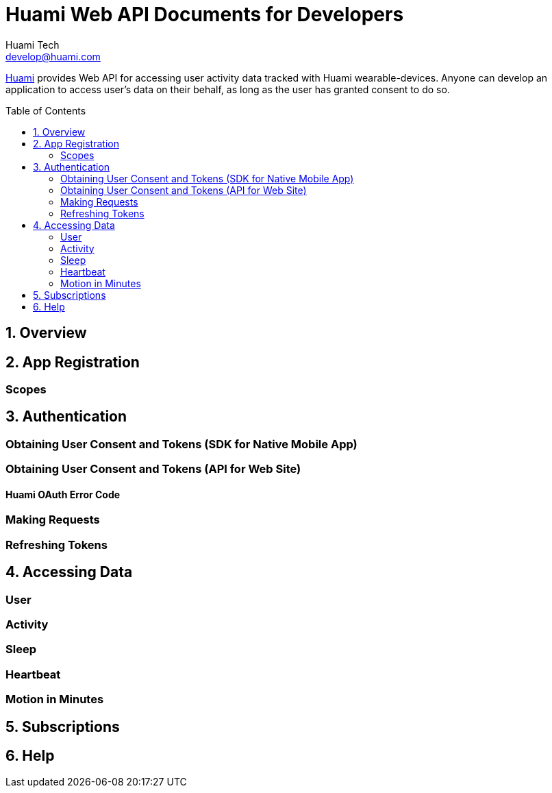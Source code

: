 = Huami Web API Documents for Developers
Huami Tech <develop@huami.com>
:toc:
:toclevels: 2
:toc-placement!:

http://www.huami.com/[Huami] provides Web API for accessing user activity data tracked with Huami wearable-devices. Anyone can develop an application to access user's data on their behalf, as long as the user has granted consent to do so.

toc::[]

== 1. Overview

== 2. App Registration

=== Scopes

== 3. Authentication

=== Obtaining User Consent and Tokens (SDK for Native Mobile App)

=== Obtaining User Consent and Tokens (API for Web Site)

==== Huami OAuth Error Code

=== Making Requests

=== Refreshing Tokens

== 4. Accessing Data

=== User

=== Activity

=== Sleep

=== Heartbeat

=== Motion in Minutes

== 5. Subscriptions

== 6. Help